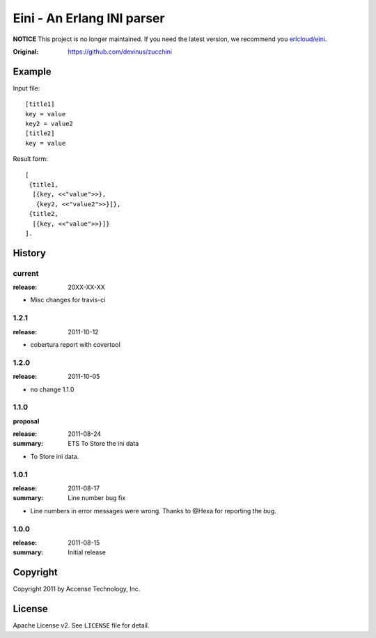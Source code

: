 ###########################
Eini - An Erlang INI parser
###########################

**NOTICE** This project is no longer maintained. If you need the latest version, we recommend you `erlcloud/eini <https://github.com/erlcloud/eini>`_.

:Original: https://github.com/devinus/zucchini

Example
=======

Input file::

  [title1]
  key = value
  key2 = value2
  [title2]
  key = value

Result form::

  [
   {title1,
    [{key, <<"value">>},
     {key2, <<"value2">>}]},
   {title2,
    [{key, <<"value">>}]}
  ].

History
=======

current
-------

:release: 20XX-XX-XX

- Misc changes for travis-ci

1.2.1
-----

:release: 2011-10-12

- cobertura report with covertool

1.2.0
-----

:release: 2011-10-05

- no change 1.1.0

1.1.0
-----

**proposal**

:release: 2011-08-24
:summary: ETS To Store the ini data

- To Store ini data.

1.0.1
-----

:release: 2011-08-17
:summary: Line number bug fix

- Line numbers in error messages were wrong.
  Thanks to @Hexa for reporting the bug.

1.0.0
-----

:release: 2011-08-15
:summary: Initial release

Copyright
=========

Copyright 2011 by Accense Technology, Inc.

License
=======

Apache License v2.
See ``LICENSE`` file for detail.
